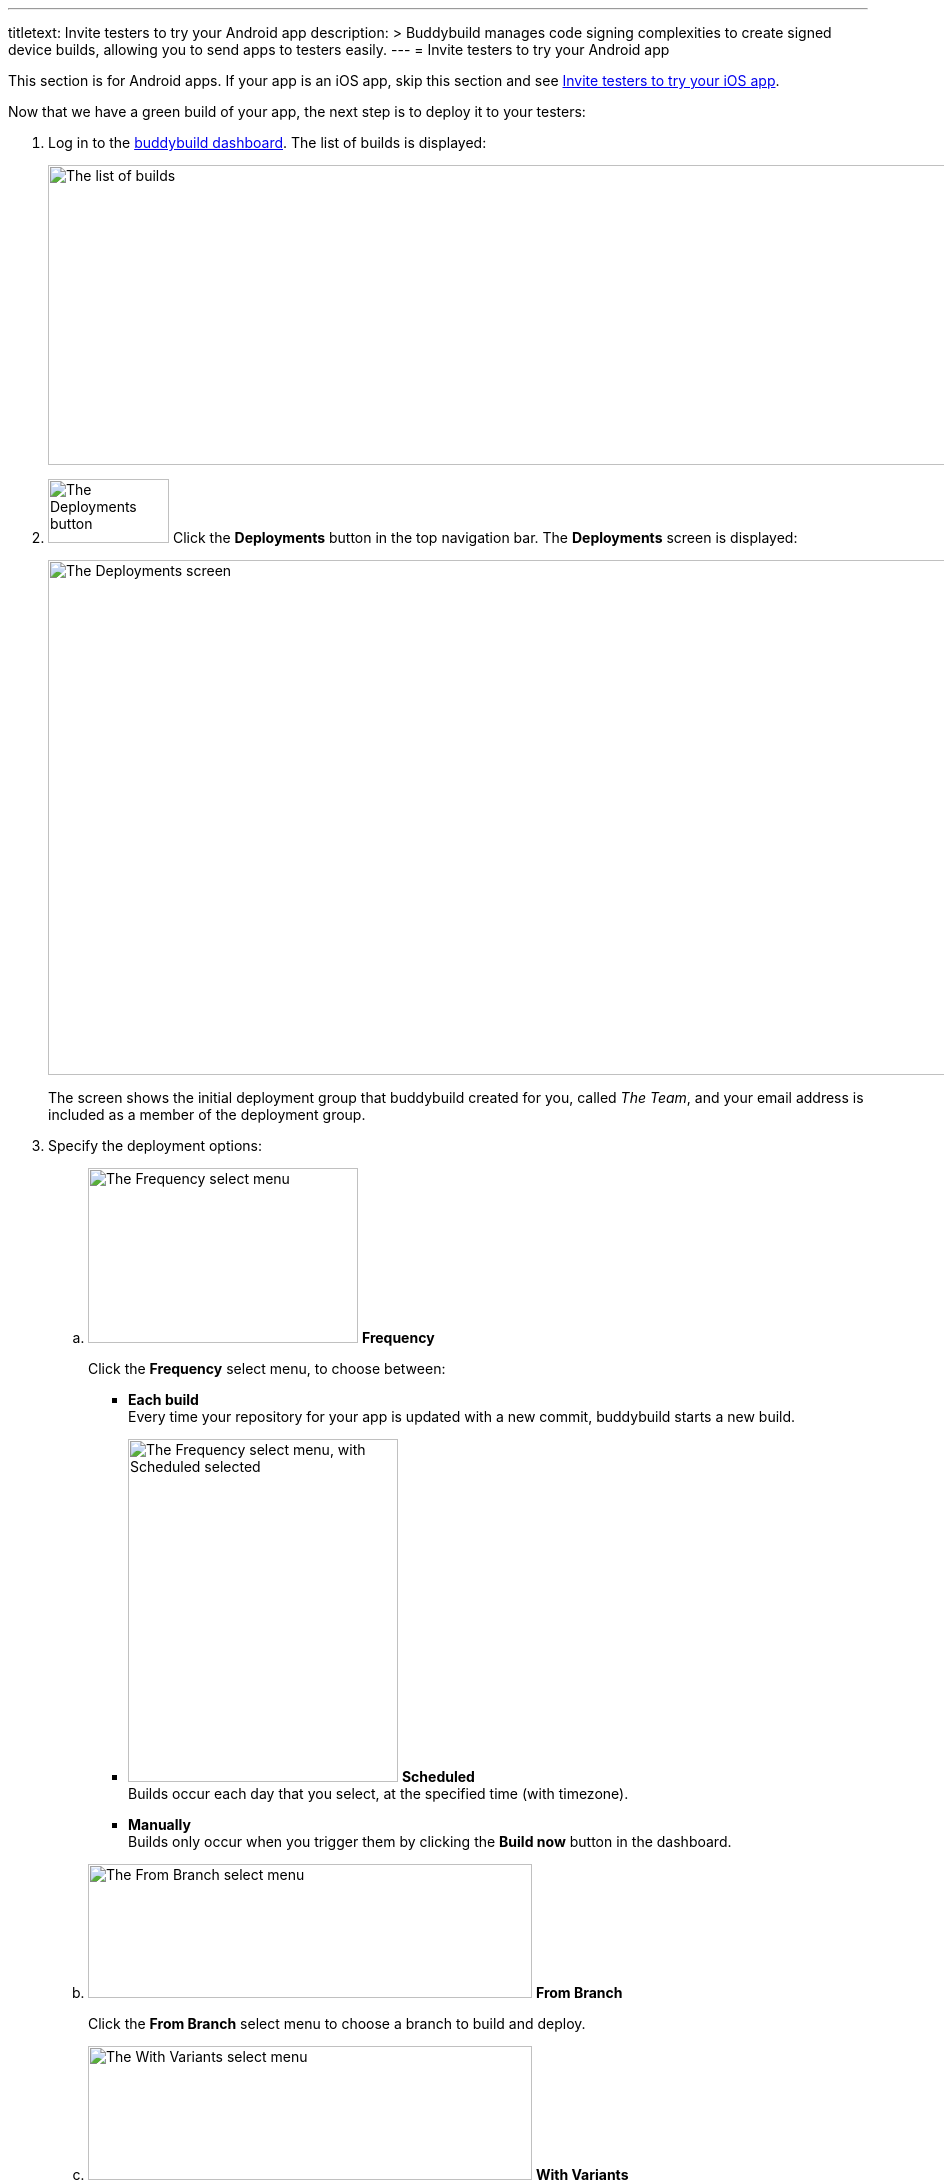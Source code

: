 ---
titletext: Invite testers to try your Android app
description: >
  Buddybuild manages code signing complexities to create signed device
  builds, allowing you to send apps to testers easily.
---
= Invite testers to try your Android app

This section is for Android apps. If your app is an iOS app, skip this
section and see link:../ios/invite_testers.adoc[Invite testers to try
your iOS app].

pass:[<i class="fa fa-android fa-3x right"></i>]
Now that we have a green build of your app, the next step is to deploy
it to your testers:

. Log in to the link:https://dashboard.buddybuild.com/[buddybuild
  dashboard]. The list of builds is displayed:
+
image:../img/screen-builds.png["The list of builds", 1280, 300,
role="frame"]

. image:../img/button-deployments.png["The Deployments button", 121,
  64, role="right"]
  Click the **Deployments** button in the top navigation bar. The
  **Deployments** screen is displayed:
+
image:img/screen-deployments.png["The Deployments screen", 1280, 515,
role="frame"]
+
The screen shows the initial deployment group that buddybuild created
for you, called _The Team_, and your email address is included as a
member of the deployment group.

. Specify the deployment options:
+
--
[loweralpha]
. image:img/select-frequency.png["The Frequency select menu", 270, 175,
  role="right"]
  **Frequency**
+
Click the **Frequency** select menu, to choose between:
+
****
- **Each build** +
  Every time your repository for your app is updated with a new commit,
  buddybuild starts a new build.

- image:img/select-frequency-scheduled.png["The Frequency select menu,
  with Scheduled selected", 270, 343, role="right"]
  **Scheduled** +
  Builds occur each day that you select, at the specified time (with
  timezone).

- **Manually** +
  Builds only occur when you trigger them by clicking the **Build now**
  button in the dashboard.
****

. image:img/select-branch.png["The From Branch select menu", 444, 134,
  role="right"]
  **From Branch**
+
Click the **From Branch** select menu to choose a branch to build and
deploy.

. image:img/select-variants.png["The With Variants select menu", 444,
  134, role="right"]
  **With Variants**
+
Click the **With Variants** select menu to choose one or more variants
to build and deploy.
--

. Specify the email addresses of the testers that should belong to this
  deployment group.
+
Click the **Add a new email** field, and enter one or more email
addresses (separated by commas), then press **Return**.
+
image:../img/button-trashcan.png["The Trashcan button", 13, 17,
role="right"]
If you need to remove an email address from the deployment group, click
the trashcan button to the right of the email address to be removed.

. image:img/button-new_email_group.png["The New email group button",
  136, 30, role="right"]
  If you need to vary the schedule, branch, or variant among groups of
  users, click the **New email group** button to create a new deployment
  group.
+
image:../img/button-pencil.png["The Pencil icon", 16, 16, role="right"]
To edit the name of a deployment group, click the pencil button and edit
the group's name as required.

Once you're done configuring your groups, your testers receive an email
notification when a build matching the deployment group settings
succeeds. You can click the **Build now** button in the dashboard to
build and deploy your app right away.

[NOTE]
======
**Wondering what your testers receive?**

Follow the link:../../testers/install_builds.adoc[Tester's
Manual] to see their experience.
======

That's it! Now that we have device builds going out to your testers,
you'll now want a way to solicit feedback from them.

Next, you may want to link:auto_versioning.adoc[auto-version builds],
specify link:build_variants.adoc[build variants], or enable
link:tests.adoc[tests].
